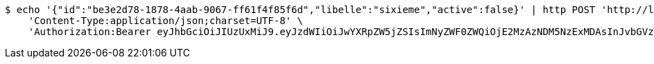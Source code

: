 [source,bash]
----
$ echo '{"id":"be3e2d78-1878-4aab-9067-ff61f4f85f6d","libelle":"sixieme","active":false}' | http POST 'http://localhost:8080/api/preinscripion/niv/update' \
    'Content-Type:application/json;charset=UTF-8' \
    'Authorization:Bearer eyJhbGciOiJIUzUxMiJ9.eyJzdWIiOiJwYXRpZW5jZSIsImNyZWF0ZWQiOjE2MzAzNDM5NzExMDAsInJvbGVzIjpudWxsLCJpZCI6IjYyNzc0MjdlLTM5M2MtNDMyZi04NmE2LTY4ZmRhZTQ3YmVmOCIsInRva2VuX3R5cGUiOiJhY2Nlc3NfdG9rZW4iLCJleHAiOjE2MzAzNDc1NzF9.PBpnaIj7SP_ltBr4AuiW6R__sLTwhF8J-GIfCULo7NnPEFWCP6BgfQm9Pf1QuAUwMlkgN2uELiMX2APAFhoEAw'
----